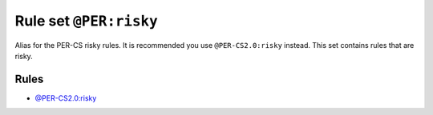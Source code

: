 =======================
Rule set ``@PER:risky``
=======================

Alias for the PER-CS risky rules. It is recommended you use ``@PER-CS2.0:risky`` instead. This set contains rules that are risky.

Rules
-----

- `@PER-CS2.0:risky <./PER-CS2.0Risky.rst>`_
